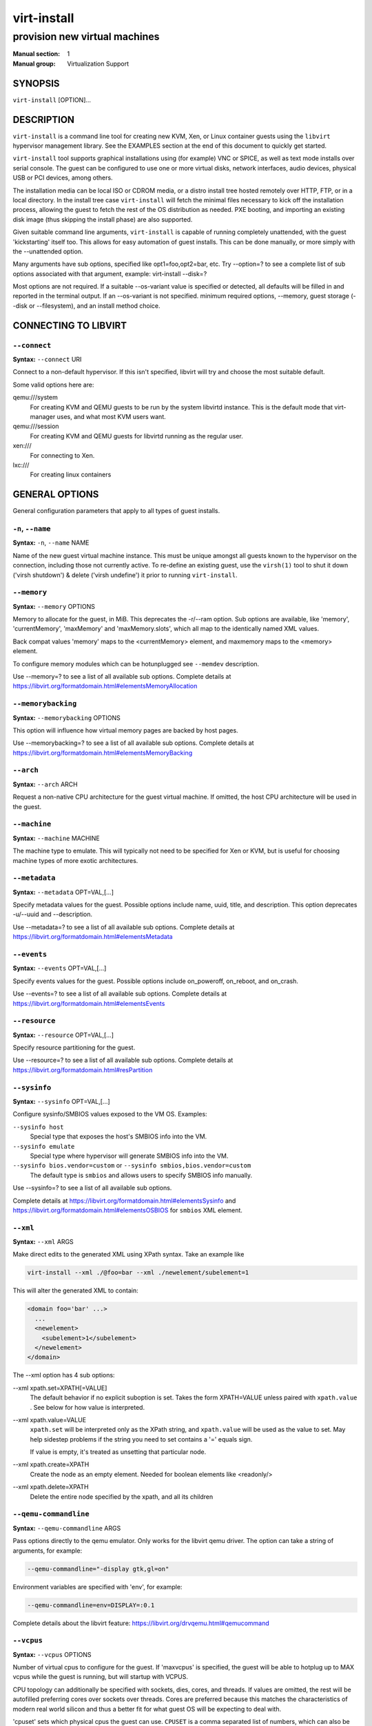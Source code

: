 ============
virt-install
============

------------------------------
provision new virtual machines
------------------------------

:Manual section: 1
:Manual group: Virtualization Support



SYNOPSIS
========

``virt-install`` [OPTION]...



DESCRIPTION
===========

``virt-install`` is a command line tool for creating new KVM, Xen, or Linux
container guests using the ``libvirt`` hypervisor management library.
See the EXAMPLES section at the end of this document to quickly get started.

``virt-install`` tool supports graphical installations using (for example)
VNC or SPICE, as well as text mode installs over serial console. The guest
can be configured to use one or more virtual disks, network interfaces,
audio devices, physical USB or PCI devices, among others.

The installation media can be local ISO or CDROM media, or a distro install
tree hosted remotely over HTTP, FTP, or in a local directory. In the install
tree case ``virt-install`` will fetch the minimal files
necessary to kick off the installation process, allowing the guest
to fetch the rest of the OS distribution as needed. PXE booting, and importing
an existing disk image (thus skipping the install phase) are also supported.

Given suitable command line arguments, ``virt-install`` is capable of running
completely unattended, with the guest 'kickstarting' itself too. This allows
for easy automation of guest installs. This can be done manually, or more
simply with the --unattended option.

Many arguments have sub options, specified like opt1=foo,opt2=bar, etc. Try
--option=? to see a complete list of sub options associated with that
argument, example: virt-install --disk=?

Most options are not required. If a suitable --os-variant value is specified
or detected, all defaults will be filled in and reported in the terminal
output. If an --os-variant is not specified. minimum required options, --memory,
guest storage (--disk or --filesystem), and an install method choice.



CONNECTING TO LIBVIRT
=====================


``--connect``
^^^^^^^^^^^^^

**Syntax:** ``--connect`` URI

Connect to a non-default hypervisor. If this isn't specified, libvirt
will try and choose the most suitable default.

Some valid options here are:

qemu:///system
    For creating KVM and QEMU guests to be run by the system libvirtd instance.
    This is the default mode that virt-manager uses, and what most KVM users
    want.

qemu:///session
    For creating KVM and QEMU guests for libvirtd running as the regular user.

xen:///
    For connecting to Xen.

lxc:///
    For creating linux containers


GENERAL OPTIONS
===============

General configuration parameters that apply to all types of guest installs.



``-n``, ``--name``
^^^^^^^^^^^^^^^^^^

**Syntax:** ``-n``, ``--name`` NAME

Name of the new guest virtual machine instance. This must be unique amongst
all guests known to the hypervisor on the connection, including those not
currently active. To re-define an existing guest, use the ``virsh(1)`` tool
to shut it down ('virsh shutdown') & delete ('virsh undefine') it prior to
running ``virt-install``.



``--memory``
^^^^^^^^^^^^

**Syntax:** ``--memory`` OPTIONS

Memory to allocate for the guest, in MiB. This deprecates the -r/--ram option.
Sub options are available, like 'memory', 'currentMemory', 'maxMemory'
and 'maxMemory.slots', which all map to the identically named XML values.

Back compat values 'memory' maps to the <currentMemory> element, and maxmemory
maps to the <memory> element.

To configure memory modules which can be hotunplugged see ``--memdev`` description.

Use --memory=? to see a list of all available sub options.
Complete details at https://libvirt.org/formatdomain.html#elementsMemoryAllocation



``--memorybacking``
^^^^^^^^^^^^^^^^^^^

**Syntax:** ``--memorybacking`` OPTIONS

This option will influence how virtual memory pages are backed by host pages.

Use --memorybacking=? to see a list of all available sub options.
Complete details at https://libvirt.org/formatdomain.html#elementsMemoryBacking



``--arch``
^^^^^^^^^^

**Syntax:** ``--arch`` ARCH

Request a non-native CPU architecture for the guest virtual machine.
If omitted, the host CPU architecture will be used in the guest.



``--machine``
^^^^^^^^^^^^^

**Syntax:** ``--machine`` MACHINE

The machine type to emulate. This will typically not need to be specified
for Xen or KVM, but is useful for choosing machine types of more exotic
architectures.



``--metadata``
^^^^^^^^^^^^^^

**Syntax:** ``--metadata`` OPT=VAL,[...]

Specify metadata values for the guest. Possible options include name, uuid,
title, and description. This option deprecates -u/--uuid and --description.

Use --metadata=? to see a list of all available sub options.
Complete details at https://libvirt.org/formatdomain.html#elementsMetadata



``--events``
^^^^^^^^^^^^

**Syntax:** ``--events`` OPT=VAL,[...]

Specify events values for the guest. Possible options include
on_poweroff, on_reboot, and on_crash.

Use --events=? to see a list of all available sub options.
Complete details at https://libvirt.org/formatdomain.html#elementsEvents



``--resource``
^^^^^^^^^^^^^^

**Syntax:** ``--resource`` OPT=VAL,[...]

Specify resource partitioning for the guest.

Use --resource=? to see a list of all available sub options.
Complete details at https://libvirt.org/formatdomain.html#resPartition



``--sysinfo``
^^^^^^^^^^^^^

**Syntax:** ``--sysinfo`` OPT=VAL,[...]

Configure sysinfo/SMBIOS values exposed to the VM OS. Examples:

``--sysinfo host``
    Special type that exposes the host's SMBIOS info into the VM.

``--sysinfo emulate``
    Special type where hypervisor will generate SMBIOS info into the VM.

``--sysinfo bios.vendor=custom`` or ``--sysinfo smbios,bios.vendor=custom``
    The default type is ``smbios`` and allows users to specify SMBIOS info manually.

Use --sysinfo=? to see a list of all available sub options.

Complete details at https://libvirt.org/formatdomain.html#elementsSysinfo
and https://libvirt.org/formatdomain.html#elementsOSBIOS for ``smbios`` XML element.



``--xml``
^^^^^^^^^

**Syntax:** ``--xml`` ARGS

Make direct edits to the generated XML using XPath syntax. Take an example like

.. code-block::

    virt-install --xml ./@foo=bar --xml ./newelement/subelement=1

This will alter the generated XML to contain:

.. code-block::

    <domain foo='bar' ...>
      ...
      <newelement>
        <subelement>1</subelement>
      </newelement>
    </domain>

The --xml option has 4 sub options:

--xml xpath.set=XPATH[=VALUE]
    The default behavior if no explicit suboption is set. Takes the form XPATH=VALUE
    unless paired with ``xpath.value`` . See below for how value is interpreted.

--xml xpath.value=VALUE
    ``xpath.set`` will be interpreted only as the XPath string, and ``xpath.value`` will
    be used as the value to set. May help sidestep problems if the string you need to
    set contains a '=' equals sign.

    If value is empty, it's treated as unsetting that particular node.

--xml xpath.create=XPATH
    Create the node as an empty element. Needed for boolean elements like <readonly/>

--xml xpath.delete=XPATH
    Delete the entire node specified by the xpath, and all its children



``--qemu-commandline``
^^^^^^^^^^^^^^^^^^^^^^

**Syntax:** ``--qemu-commandline`` ARGS

Pass options directly to the qemu emulator. Only works for the libvirt
qemu driver. The option can take a string of arguments, for example:

.. code-block::

    --qemu-commandline="-display gtk,gl=on"

Environment variables are specified with 'env', for example:

.. code-block::

    --qemu-commandline=env=DISPLAY=:0.1

Complete details about the libvirt feature: https://libvirt.org/drvqemu.html#qemucommand



``--vcpus``
^^^^^^^^^^^

**Syntax:** ``--vcpus`` OPTIONS

Number of virtual cpus to configure for the guest. If 'maxvcpus' is specified,
the guest will be able to hotplug up to MAX vcpus while the guest is running,
but will startup with VCPUS.

CPU topology can additionally be specified with sockets, dies, cores, and threads.
If values are omitted, the rest will be autofilled preferring cores over sockets
over threads. Cores are preferred because this matches the characteristics of
modern real world silicon and thus a better fit for what guest OS will be
expecting to deal with.

'cpuset' sets which physical cpus the guest can use. ``CPUSET`` is a comma
separated list of numbers, which can also be specified in ranges or cpus
to exclude. Example:

.. code-block::

      0,2,3,5     : Use processors 0,2,3 and 5
      1-5,^3,8    : Use processors 1,2,4,5 and 8

If the value 'auto' is passed, virt-install attempts to automatically determine
an optimal cpu pinning using NUMA data, if available.

Use --vcpus=? to see a list of all available sub options.
Complete details at https://libvirt.org/formatdomain.html#elementsCPUAllocation



``--numatune``
^^^^^^^^^^^^^^

**Syntax:** ``--numatune`` OPTIONS

Tune NUMA policy for the domain process. Example invocations

.. code-block::

    --numatune 1,2,3,4-7
    --numatune 1-3,5,memory.mode=preferred


Specifies the numa nodes to allocate memory from. This has the same syntax
as ``--vcpus cpuset=`` option. mode can be one of 'interleave', 'preferred', or
'strict' (the default). See 'man 8 numactl' for information about each
mode.

Use --numatune=? to see a list of all available sub options.
Complete details at https://libvirt.org/formatdomain.html#elementsNUMATuning



``--memtune``
^^^^^^^^^^^^^

**Syntax:** ``--memtune`` OPTIONS

Tune memory policy for the domain process. Example invocations

.. code-block::

    --memtune 1000
    --memtune hard_limit=100,soft_limit=60,swap_hard_limit=150,min_guarantee=80

Use --memtune=? to see a list of all available sub options.
Complete details at https://libvirt.org/formatdomain.html#elementsMemoryTuning



``--blkiotune``
^^^^^^^^^^^^^^^

**Syntax:** ``--blkiotune`` OPTIONS

Tune blkio policy for the domain process. Example invocations

.. code-block::

    --blkiotune 100
    --blkiotune weight=100,device.path=/dev/sdc,device.weight=200

Use --blkiotune=? to see a list of all available sub options.
Complete details at https://libvirt.org/formatdomain.html#elementsBlockTuning



``--cpu``
^^^^^^^^^

**Syntax:** ``--cpu`` MODEL[,+feature][,-feature][,match=MATCH][,vendor=VENDOR],...

Configure the CPU model and CPU features exposed to the guest. The only
required value is MODEL, which is a valid CPU model as known to libvirt.

Libvirt's feature policy values force, require, optional, disable, or forbid,
or with the shorthand '+feature' and '-feature', which equal 'force=feature'
and 'disable=feature' respectively.

If exact CPU model is specified virt-install will automatically copy CPU
features available on the host to mitigate recent CPU speculative execution
side channel and Microarchitectural Store Buffer Data security vulnerabilities.
This however will have some impact on performance and will break migration
to hosts without security patches. In order to control this behavior there
is a ``secure`` parameter. Possible values are ``on`` and ``off``, with ``on``
as the default. It is highly recommended to leave this enabled and ensure all
virtualization hosts have fully up to date microcode, kernel & virtualization
software installed.

Some examples:

``--cpu core2duo,+x2apic,disable=vmx``
    Expose the core2duo CPU model, force enable x2apic, but do not expose vmx

``--cpu host``
    Expose the host CPUs configuration to the guest. This enables the guest to
    take advantage of many of the host CPUs features (better performance), but
    may cause issues if migrating the guest to a host without an identical CPU.

``--cpu numa.cell0.memory=1234,numa.cell0.cpus=0-3,numa.cell1.memory=5678,numa.cell1.cpus=4-7``
    Example of specifying two NUMA cells. This will generate XML like:

    .. code-block::

        <cpu>
          <numa>
            <cell cpus="0-3" memory="1234"/>
            <cell cpus="4-7" memory="5678"/>
          </numa>
        </cpu>


``--cpu host-passthrough,cache.mode=passthrough``
    Example of passing through the host cpu's cache information.

Use --cpu=? to see a list of all available sub options.
Complete details at https://libvirt.org/formatdomain.html#elementsCPU



``--cputune``
^^^^^^^^^^^^^

**Syntax:** ``--cputune`` OPTIONS

Tune CPU parameters for the guest.

Configure which of the host's physical CPUs the domain VCPU will be pinned to.
Example invocation

.. code-block::

    --cputune vcpupin0.vcpu=0,vcpupin0.cpuset=0-3,vcpupin1.vcpu=1,vcpupin1.cpuset=4-7

Use --cputune=? to see a list of all available sub options.
Complete details at https://libvirt.org/formatdomain.html#elementsCPUTuning



``--security``, ``--seclabel``
^^^^^^^^^^^^^^^^^^^^^^^^^^^^^^

**Syntax:** ``--security``, ``--seclabel`` type=TYPE[,label=LABEL][,relabel=yes|no],...

Configure domain seclabel domain settings. Type can be either 'static' or
'dynamic'. 'static' configuration requires a security LABEL. Specifying
LABEL without TYPE implies static configuration.

Use --security=? to see a list of all available sub options.
Complete details at https://libvirt.org/formatdomain.html#seclabel



``--keywrap``
^^^^^^^^^^^^^

**Syntax:** ``--keywrap`` OPTIONS

Specify domain <keywrap> XML, used for S390 cryptographic key management operations.

Use --keywrap=? to see a list of all available sub options.
Complete details at https://libvirt.org/formatdomain.html#keywrap



``--iothreads``
^^^^^^^^^^^^^^^

**Syntax:** ``--iothreads`` OPTIONS

Specify domain <iothreads> and/or <iothreadids> XML.
For example, to configure ``<iothreads>4</iothreads>``, use ``--iothreads 4``

Use --iothreads=? to see a list of all available sub options.
Complete details at https://libvirt.org/formatdomain.html#elementsIOThreadsAllocation



``--features``
^^^^^^^^^^^^^^

**Syntax:** ``--features`` FEAT=on|off,...

Set elements in the guests <features> XML on or off. Examples include acpi,
apic, eoi, privnet, and hyperv features. Some examples:

``--features apic.eoi=on``
    Enable APIC PV EOI

``--features hyperv.vapic.state=on,hyperv.spinlocks.state=off``
    Enable hyperv VAPIC, but disable spinlocks

``--features kvm.hidden.state=on``
    Allow the KVM hypervisor signature to be hidden from the guest

``--features pvspinlock=on``
    Notify the guest that the host supports paravirtual spinlocks for
    example by exposing the pvticketlocks mechanism.

``--features gic.version=2``
    This is relevant only for ARM architectures. Possible values are "host" or
    version number.

``--features smm.state=on``
    This enables System Management Mode of hypervisor. Some UEFI firmwares may
    require this feature to be present. (QEMU supports SMM only with q35 machine
    type.)

Use --features=? to see a list of all available sub options.
Complete details at https://libvirt.org/formatdomain.html#elementsFeatures



``--clock``
^^^^^^^^^^^

**Syntax:** ``--clock`` offset=OFFSET,TIMER_OPT=VAL,...

Configure the guest's <clock> XML. Some supported options:

``--clock offset=OFFSET``
    Set the clock offset, ex. 'utc' or 'localtime'

``--clock TIMER_present=no``
    Disable a boolean timer. TIMER here might be hpet, kvmclock, etc.

``--clock TIMER_tickpolicy=VAL``
    Set a timer's tickpolicy value. TIMER here might be rtc, pit, etc. VAL
    might be catchup, delay, etc. Refer to the libvirt docs for all values.

Use --clock=? to see a list of all available sub options.
Complete details at https://libvirt.org/formatdomain.html#elementsTime



``--pm``
^^^^^^^^

**Syntax:** ``--pm`` OPTIONS

Configure guest power management features. Example:

.. code-block::

      --pm suspend_to_memi.enabled=on,suspend_to_disk.enabled=off

Use --pm=? to see a list of all available sub options.
Complete details at https://libvirt.org/formatdomain.html#elementsPowerManagement



``--launchSecurity``
^^^^^^^^^^^^^^^^^^^^

**Syntax:** ``--launchSecurity`` TYPE[,OPTS]

Enable launch security for the guest, e.g. AMD SEV. Example invocations:

.. code-block::

     # This will use a default policy 0x03
     # No dhCert provided, so no data can be exchanged with the SEV firmware
     --launchSecurity sev

     # Explicit policy 0x01 - disables debugging, allows guest key sharing
     --launchSecurity sev,policy=0x01

     # Provide the session blob obtained from the SEV firmware
     # Provide dhCert to open a secure communication channel with SEV firmware
     --launchSecurity sev,session=BASE64SESSIONSTRING,dhCert=BASE64DHCERTSTRING


SEV has further implications on usage of virtio devices, so refer to EXAMPLES
section to see a full invocation of virt-install with --launchSecurity.

Use --launchSecurity=? to see a list of all available sub options. Complete
details at https://libvirt.org/formatdomain.html#launchSecurity



INSTALLATION OPTIONS
====================

``-c``, ``--cdrom``
^^^^^^^^^^^^^^^^^^^

**Syntax:** ``--cdrom`` PATH

ISO file or CDROM device to use for VM install media. After install,
the virtual CDROM device will remain attached to the VM, but with
the ISO or host path media ejected.



``-l``, ``--location``
^^^^^^^^^^^^^^^^^^^^^^

**Syntax:** ``-l``, ``--location`` OPTIONS

Distribution tree installation source. virt-install can recognize
certain distribution trees and fetches a bootable kernel/initrd pair to
launch the install.

--location allows things like --extra-args for kernel arguments,
and using --initrd-inject. If you want to use those options with CDROM media,
you can pass the ISO to --location as well which works for some, but not
all, CDROM media.

The ``LOCATION`` can take one of the following forms:

https://host/path
    An HTTP server location containing an installable distribution image.

ftp://host/path
    An FTP server location containing an installable distribution image.

ISO
    Extract files directly from the ISO path

DIRECTORY
    Path to a local directory containing an installable distribution image.
    Note that the directory will not be accessible by the guest after initial
    boot, so the OS installer will need another way to access the rest of the
    install media.

Some distro specific url samples:

Fedora/Red Hat Based
    https://download.fedoraproject.org/pub/fedora/linux/releases/29/Server/x86_64/os

Debian
    https://ftp.us.debian.org/debian/dists/stable/main/installer-amd64/

Ubuntu
    https://us.archive.ubuntu.com/ubuntu/dists/wily/main/installer-amd64/

Suse
    https://download.opensuse.org/pub/opensuse/distribution/leap/42.3/repo/oss/

Additionally, --location can take 'kernel' and 'initrd' sub options. These paths
relative to the specified location URL/ISO that allow selecting specific files
for kernel/initrd within the install tree. This can be useful if virt-install/
libosinfo doesn't know where to find the kernel in the specified --location.

For example, if you have an ISO that libosinfo doesn't know about called
my-unknown.iso, with a kernel at 'kernel/fookernel' and initrd at
'kernel/fooinitrd', you can make this work with:

.. code-block::

    --location my-unknown.iso,kernel=kernel/fookernel,initrd=kernel/fooinitrd



``--pxe``
^^^^^^^^^

Install from PXE. This just tells the VM to boot off the network
for the first boot.



``--import``
^^^^^^^^^^^^

Skip the OS installation process, and build a guest around an existing
disk image. The device used for booting is the first device specified via
``--disk`` or ``--filesystem``.



``-x``, ``--extra-args``
^^^^^^^^^^^^^^^^^^^^^^^^

**Syntax:** ``-x``, ``--extra-args`` KERNELARGS

Additional kernel command line arguments to pass to the installer when
performing a guest install from ``--location``. One common usage is specifying
an anaconda kickstart file for automated installs, such as
--extra-args "ks=https://myserver/my.ks"



``--initrd-inject``
^^^^^^^^^^^^^^^^^^^

**Syntax:** ``--initrd-inject`` PATH

Add PATH to the root of the initrd fetched with ``--location``. This can be
used to run an automated install without requiring a network hosted kickstart
file: ``--initrd-inject=/path/to/my.ks --extra-args "ks=file:/my.ks"``



``--install``
^^^^^^^^^^^^^

This is a larger entry point for various types of install operations. The
command has multiple subarguments, similar to --disk and friends. This
option is strictly for VM install operations, essentially configuring the
first boot.

The simplest usage to ex: install fedora29 is:

.. code-block::

    --install fedora29

And virt-install will fetch a --location URL from libosinfo, and populate
defaults from there.

Available suboptions:

``os=``
    This is os install option described above. The explicit way to specify that
    would be ``--install os=fedora29`` . os= is the default option if none is
    specified

``kernel=``, ``initrd=``
    Specify a kernel and initrd pair to use as install media. They are copied
    into a temporary location before booting the VM, so they can be combined
    with --initrd-inject and your source media will not be altered. Media
    will be uploaded to a remote connection if required.

    Example case using local filesystem paths:
    ``--install kernel=/path/to/kernel,initrd=/path/to/initrd``

    Example using network paths. Kernel/initrd will be downloaded locally first,
    then passed to the VM as local filesystem paths:
    ``--install kernel=https://127.0.0.1/tree/kernel,initrd=https://127.0.0.1/tree/initrd``

    Note, these are just for install time booting. If you want to set the kernel
    used for permanent VM booting, use the ``--boot`` option.

``kernel_args=``, ``kernel_args_overwrite=yes|no``
    Specify install time kernel arguments (libvirt <cmdline> XML). These can
    be combine with ex: kernel/initrd options, or ``--location`` media. By
    default, kernel_args is just like --extra-args, and will _append_ to
    the arguments that virt-install will try to set by default for most
    --location installs. If you want to override the virt-install default,
    additionally specify kernel_args_overwrite=yes

``bootdev=``
    Specify the install bootdev (hd, cdrom, floppy, network) to boot off of
    for the install phase. This maps to libvirt <os><boot dev=X> XML.

    If you want to install off a cdrom or network, it's probably simpler
    and more backwards compatible to just use ``--cdrom`` or ``--pxe`` , but
    this options gives fine grained control over the install process if
    needed.

``no_install=yes|no``
    Tell virt-install that there isn't actually any install happening,
    and you just want to create the VM. ``--import`` is just an alias
    for this, as is specifying ``--boot`` without any other install
    options. The deprecated ``--live`` option is the same as
    '--cdrom $ISO --install no_install=yes'



``--reinstall DOMAIN``
^^^^^^^^^^^^^^^^^^^^^^

Reinstall an existing VM. DOMAIN can be a VM name, UUID, or ID number.
virt-install will fetch the domain XML from libvirt, apply the specified
install config changes, boot the VM for the install process, and then
revert to roughly the same starting XML.

Only install related options are processed, all other VM configuration
options like --name, --disk, etc. are completely ignored.

If --reinstall is used with --cdrom, an existing CDROM attached to
the VM will be used if one is available, otherwise a permanent CDROM
device will be added.



``--unattended``
^^^^^^^^^^^^^^^^

**Syntax:** ``--unattended`` [OPTIONS]

Perform an unattended install using libosinfo's install script support.
This is essentially a database of auto install scripts for various
distros: Red Hat kickstarts, Debian installer scripting, Windows
unattended installs, and potentially others. The simplest invocation
is to combine it with --install like:

.. code-block::

    --install fedora29 --unattended

A Windows install will look like

.. code-block::

    --cdrom /path/to/my/windows.iso --unattended

Sub options are:

``profile=``
    Choose which libosinfo unattended profile to use. Most distros have
    a 'desktop' and a 'jeos' profile. virt-install will default to 'desktop'
    if this is unspecified.

``admin-password-file=``
    A file used to set the VM OS admin/root password from. This option can
    be used either as "admin-password-file=/path/to/password-file" or as
    "admin-password-file=/dev/fd/n", being n the file descriptor of the
    password-file.
    Note that only the first line of the file will be considered, including
    any whitespace characters and excluding new-line.

``user-login=``
    The user login name to be used in th VM. virt-install will default to your
    current host username if this is unspecified.
    Note that when running virt-install as "root", this option must be specified.

``user-password-file=``
    A file used to set the VM user password. This option can be used either as
    "user-password-file=/path/to/password-file" or as
    "user-password-file=/dev/fd/n", being n the file descriptor of the
    password-file. The username is either the user-login specified or your current
    host username.
    Note that only the first line of the file will be considered, including
    any whitespace characters and excluding new-line.

``product-key=``
    Set a Windows product key



``--cloud-init``
^^^^^^^^^^^^^^^^

Pass cloud-init metadata to the VM. A cloud-init NoCloud ISO file is generated,
and attached to the VM as a CDROM device. The device is only attached for the
first boot. This option is particularly useful for distro cloud images, which
have locked login accounts by default; --cloud-init provides the means to
initialize those login accounts, like setting a root password.

The simplest invocation is just plain ``--cloud-init`` with no suboptions;
this maps to ``--cloud-init root-password-generate=on,disable=on``. See those
suboptions for explanation of how they work.

Use --cloud-init=? to see a list of all available sub options.

Sub options are:

``root-password-generate=on``
    Generate a new root password for the VM. When used, virt-install will
    print the generated password to the console, and pause for 10 seconds
    to give the user a chance to notice it and copy it.

``disable=on``
    Disable cloud-init in the VM for subsequent boots. Without this,
    cloud-init may reset auth on each boot.

``root-password-file=``
    A file used to set the VM root password from. This option can
    be used either as "root-password-file=/path/to/password-file" or as
    "root-password-file=/dev/fd/n", being n the file descriptor of the
    password-file.
    Note that only the first line of the file will be considered, including
    any whitespace characters and excluding new-line.

``meta-data=``
    Specify a cloud-init meta-data file to add directly to the iso. All other
    meta-data configuration options on the --cloud-init command line are ignored.

``user-data=``
    Specify a cloud-init user-data file to add directly to the iso. All other
    user-data configuration options on the --cloud-init command line are ignored.

``ssh-key=``
    Specify a public key to inject into the guest, providing ssh access to the
    unprivileged account. Example: ssh-key=/home/user/.ssh/id_rsa.pub

``network-config=``
    Specify a cloud-init network-config file to add directly to the iso.



``--boot``
^^^^^^^^^^

**Syntax:** ``--boot`` BOOTOPTS

Optionally specify the post-install VM boot configuration. This option allows
specifying a boot device order, permanently booting off kernel/initrd with
option kernel arguments, and enabling a BIOS boot menu (requires libvirt
0.8.3 or later)

--boot can be specified in addition to other install options
(such as --location, --cdrom, etc.) or can be specified on its own. In
the latter case, behavior is similar to the --import install option: there
is no 'install' phase, the guest is just created and launched as specified.

Some examples:

``--boot cdrom,fd,hd,network``
    Set the boot device priority as first cdrom, first floppy, first harddisk,
    network PXE boot.

``--boot kernel=KERNEL,initrd=INITRD,kernel_args="console=/dev/ttyS0"``
    Have guest permanently boot off a local kernel/initrd pair, with the
    specified kernel options.

``--boot kernel=KERNEL,initrd=INITRD,dtb=DTB``
    Have guest permanently boot off a local kernel/initrd pair with an
    external device tree binary. DTB can be required for some non-x86
    configurations like ARM or PPC

``--boot loader=BIOSPATH``
    Use BIOSPATH as the virtual machine BIOS.

``--boot bootmenu.enable=on,bios.useserial=on``
    Enable the bios boot menu, and enable sending bios text output over
    serial console.

``--boot init=INITPATH``
    Path to a binary that the container guest will init. If a root ``--filesystem``
    has been specified, virt-install will default to /sbin/init, otherwise
    will default to /bin/sh.

``--boot uefi``
    Configure the VM to boot from UEFI. In order for virt-install to know the
    correct UEFI parameters, libvirt needs to be advertising known UEFI binaries
    via domcapabilities XML, so this will likely only work if using properly
    configured distro packages.

``--boot loader=/.../OVMF_CODE.fd,loader.readonly=yes,loader.type=pflash,nvram.template=/.../OVMF_VARS.fd,loader_secure=no``
    Specify that the virtual machine use the custom OVMF binary as boot firmware,
    mapped as a virtual flash chip. In addition, request that libvirt instantiate
    the VM-specific UEFI varstore from the custom "/.../OVMF_VARS.fd" varstore
    template. This is the recommended UEFI setup, and should be used if
    --boot uefi doesn't know about your UEFI binaries. If your UEFI firmware
    supports Secure boot feature you can enable it via loader_secure.

Use --boot=? to see a list of all available sub options.
Complete details at https://libvirt.org/formatdomain.html#elementsOS



``--idmap``
^^^^^^^^^^^

**Syntax:** ``--idmap`` OPTIONS

If the guest configuration declares a UID or GID mapping,
the 'user' namespace will be enabled to apply these.
A suitably configured UID/GID mapping is a pre-requisite to
make containers secure, in the absence of sVirt confinement.

--idmap can be specified to enable user namespace for LXC containers. Example:

.. code-block::

      --idmap uid.start=0,uid.target=1000,uid.count=10,gid.start=0,gid.target=1000,gid.count=10

Use --idmap=? to see a list of all available sub options.
Complete details at https://libvirt.org/formatdomain.html#elementsOSContainer



GUEST OS OPTIONS
================


``--os-variant``, ``--osinfo``
^^^^^^^^^^^^^^^^^^^^^^^^^^^^^^

**Syntax:** ``--os-variant`` [OS_VARIANT|OPT1=VAL1,...]

Optimize the guest configuration for a specific operating system (ex.
'fedora29', 'rhel7', 'win10'). While not required, specifying this
options is HIGHLY RECOMMENDED, as it can greatly increase performance
by specifying virtio among other guest tweaks.

The simplest usage is ``--os-variant OS-NAME``, for example
``--os-variant fedora32``. ``--os-variant`` supports explicit suboption
syntax as well:

``name=``, ``short-id=``
    The OS name/short-id from libosinfo. Examples: ``fedora32``, ``win10``

``id=``
    The full URL style libosinfo ID. For example, ``name=win10`` is
    the same as ``id=http://microsoft.com/win/10``

``detect=on|off``
    Whether virt-install should attempt OS detection from the specified
    install media. Detection is presently only attempted for URL and
    CDROM installs, and is not 100% reliable.

``require=on|off``
    If ``on``, virt-install errors if no OS value is set or detected.


Some interesting examples:

``--os-variant detect=on,require=on``
    This tells virt-install to attempt detection from install media,
    but explicitly fail if that does not succeed. This will ensure
    your virt-install invocations don't fallback to a poorly performing
    config

``--os-variant detect=on,name=OSNAME``
    Attempt OS detection from install media, but if that fails, use
    OSNAME as a fallback.


By default, virt-install will do ``--os-variant detect=on,name=generic``,
using the detected OS if found, and falling back to the stub ``generic``
value otherwise, and printing a warning.

If any manual ``--os-variant`` value is specified, the default is
all settings off or unset.

Use the command "osinfo-query os" to get the list of the accepted OS
variant names.



STORAGE OPTIONS
===============


``--disk``
^^^^^^^^^^

**Syntax:** ``--disk`` OPTIONS

Specifies media to use as storage for the guest, with various options. The
general format of a disk string is

.. code-block::

      --disk opt1=val1,opt2=val2,...

The simplest invocation to create a new 10G disk image and associated disk device:

.. code-block::

      --disk size=10

virt-install will generate a path name, and place it in the default image location for the hypervisor. To specify media, the command can either be:

.. code-block::

      --disk /some/storage/path[,opt1=val1]...

or explicitly specify one of the following arguments:

``path``
    A path to some storage media to use, existing or not. Existing media can be
    a file or block device.

    Specifying a non-existent path implies attempting to create the new storage,
    and will require specifying a 'size' value. Even for remote hosts, virt-install
    will try to use libvirt storage APIs to automatically create the given path.

    If the hypervisor supports it, ``path`` can also be a network URL, like
    https://example.com/some-disk.img . For network paths, they hypervisor will
    directly access the storage, nothing is downloaded locally.

``pool``
    An existing libvirt storage pool name to create new storage on. Requires
    specifying a 'size' value.

``vol``
    An existing libvirt storage volume to use. This is specified as
    'poolname/volname'.


Options that apply to storage creation:

``size``
    size (in GiB) to use if creating new storage

``sparse``
    whether to skip fully allocating newly created storage. Value is 'yes' or
    'no'. Default is 'yes' (do not fully allocate) unless it isn't
    supported by the underlying storage type.

    The initial time taken to fully-allocate the guest virtual disk (sparse=no)
    will be usually balanced by faster install times inside the guest. Thus
    use of this option is recommended to ensure consistently high performance
    and to avoid I/O errors in the guest should the host filesystem fill up.

``format``
    Disk image format. For file volumes, this can be 'raw', 'qcow2', 'vmdk', etc.
    See format types in https://libvirt.org/storage.html for possible values.
    This is often mapped to the ``driver_type`` value as well.

    If not specified when creating file images, this will default to 'qcow2'.

    If creating storage, this will be the format of the new image.
    If using an existing image, this overrides libvirt's format auto-detection.

``backing_store``
    Path to a disk to use as the backing store for the newly created image.

``backing_format``
    Disk image format of ``backing_store``

Some example device configuration suboptions:

``device``
    Disk device type. Example values are be 'cdrom', 'disk', 'lun' or 'floppy'.
    The default is 'disk'.

``boot.order``
    Guest installation with multiple disks will need this parameter to boot
    correctly after being installed. A boot.order parameter will take values 1,2,3,...
    Devices with lower value has higher priority.
    This option applies to other bootable device types as well.

``target.bus** or *bus``
    Disk bus type. Example values are be 'ide', 'sata', 'scsi', 'usb', 'virtio' or 'xen'.
    The default is hypervisor dependent since not all hypervisors support all
    bus types.

``readonly``
    Set drive as readonly (takes 'on' or 'off')

``shareable``
    Set drive as shareable (takes 'on' or 'off')

``cache``
    The cache mode to be used. The host pagecache provides cache memory.
    The cache value can be 'none', 'writethrough', 'directsync', 'unsafe'
    or 'writeback'.
    'writethrough' provides read caching. 'writeback' provides
    read and write caching. 'directsync' bypasses the host page
    cache. 'unsafe' may cache all content and ignore flush requests from
    the guest.

``driver.discard``
    Whether discard (also known as "trim" or "unmap") requests are ignored
    or passed to the filesystem. The value can be either "unmap" (allow
    the discard request to be passed) or "ignore" (ignore the discard
    request). Since 1.0.6 (QEMU and KVM only)

``driver.name``
    Driver name the hypervisor should use when accessing the specified
    storage. Typically does not need to be set by the user.

``driver.type``
    Driver format/type the hypervisor should use when accessing the specified
    storage. Typically does not need to be set by the user.

``driver.io``
    Disk IO backend. Can be either "threads", "native" or "io_uring".

``driver.error_policy``
    How guest should react if a write error is encountered. Can be one of
    "stop", "ignore", or "enospace"

``serial``
    Serial number of the emulated disk device. This is used in linux guests
    to set /dev/disk/by-id symlinks. An example serial number might be:
    WD-WMAP9A966149

``source.startupPolicy``
    It defines what to do with the disk if the source file is not accessible.

``snapshot``
    Defines default behavior of the disk during disk snapshots.

See the examples section for some uses. This option deprecates -f/--file,
-s/--file-size, --nonsparse, and --nodisks.

Use --disk=? to see a list of all available sub options.
Complete details at https://libvirt.org/formatdomain.html#elementsDisks



``--filesystem``
^^^^^^^^^^^^^^^^

Specifies a directory on the host to export to the guest. The most simple
invocation is:

.. code-block::

      --filesystem /source/on/host,/target/point/in/guest

Which will work for recent QEMU and linux guest OS or LXC containers. For
QEMU, the target point is just a mounting hint in sysfs, so will not be
automatically mounted.

Some example suboptions:

``type``
    The type or the source directory. Valid values are 'mount' (the default) or
    'template' for OpenVZ templates.

``accessmode`` or ``mode``
    The access mode for the source directory from the guest OS. Only used with
    QEMU and type=mount. Valid modes are 'mapped' (the default), 'passthrough',
    or 'squash'. See libvirt domain XML documentation for more info.

``source``
    The directory on the host to share.

``target``
    The mount location to use in the guest.

Use --filesystem=? to see a list of all available sub options.
Complete details at https://libvirt.org/formatdomain.html#elementsFilesystems



NETWORKING OPTIONS
==================


``-w``, ``--network``
^^^^^^^^^^^^^^^^^^^^^

**Syntax:** ``-w``, ``--network`` OPTIONS

Connect the guest to the host network. Examples for specifying the network type:

``bridge=BRIDGE``
    Connect to a bridge device in the host called ``BRIDGE``. Use this option if
    the host has static networking config & the guest requires full outbound
    and inbound connectivity to/from the LAN. Also use this if live migration
    will be used with this guest.

``network=NAME``
    Connect to a virtual network in the host called ``NAME``. Virtual networks
    can be listed, created, deleted using the ``virsh`` command line tool. In
    an unmodified install of ``libvirt`` there is usually a virtual network
    with a name of ``default``. Use a virtual network if the host has dynamic
    networking (e.g. NetworkManager), or using wireless. The guest will be
    NATed to the LAN by whichever connection is active.

``type=direct,source=IFACE[,source.mode=MODE]``
    Direct connect to host interface IFACE using macvtap.

``user``
    Connect to the LAN using SLIRP. Only use this if running a QEMU guest as
    an unprivileged user. This provides a very limited form of NAT.

``none``
    Tell virt-install not to add any default network interface.

If ``--network`` is omitted a single NIC will be created in the guest. If
there is a bridge device in the host with a physical interface attached,
that will be used for connectivity. Failing that, the virtual network
called ``default`` will be used. This option can be specified multiple
times to setup more than one NIC.

Some example suboptions:

``model.type`` or ``model``
    Network device model as seen by the guest. Value can be any nic model supported
    by the hypervisor, e.g.: 'e1000', 'rtl8139', 'virtio', ...

``mac.address`` or ``mac``
    Fixed MAC address for the guest; If this parameter is omitted, or the value
    ``RANDOM`` is specified a suitable address will be randomly generated. For
    Xen virtual machines it is required that the first 3 pairs in the MAC address
    be the sequence '00:16:3e', while for QEMU or KVM virtual machines it must
    be '52:54:00'.

``filterref.filter``
    Controlling firewall and network filtering in libvirt. Value can be any nwfilter
    defined by the ``virsh`` 'nwfilter' subcommands. Available filters can be listed
    by running 'virsh nwfilter-list', e.g.: 'clean-traffic', 'no-mac-spoofing', ...

``virtualport.*`` options
    Configure the device virtual port profile. This is used for 802.Qbg, 802.Qbh,
    midonet, and openvswitch config.

    Use --network=? to see a list of all available sub options.
    Complete details at https://libvirt.org/formatdomain.html#elementsNICS

    This option deprecates -m/--mac, -b/--bridge, and --nonetworks



GRAPHICS OPTIONS
================

If no graphics option is specified, ``virt-install`` will try to select
the appropriate graphics if the DISPLAY environment variable is set,
otherwise '--graphics none' is used.



``--graphics``
^^^^^^^^^^^^^^

**Syntax:** ``--graphics`` TYPE,opt1=arg1,opt2=arg2,...

Specifies the graphical display configuration. This does not configure any
virtual hardware, just how the guest's graphical display can be accessed.
Typically the user does not need to specify this option, virt-install will
try and choose a useful default, and launch a suitable connection.

General format of a graphical string is

.. code-block::

      --graphics TYPE,opt1=arg1,opt2=arg2,...

For example:

.. code-block::

      --graphics vnc,password=foobar

Some supported TYPE values:

``vnc``
    Setup a virtual console in the guest and export it as a VNC server in
    the host. Unless the ``port`` parameter is also provided, the VNC
    server will run on the first free port number at 5900 or above. The
    actual VNC display allocated can be obtained using the ``vncdisplay``
    command to ``virsh`` (or virt-viewer(1) can be used which handles this
    detail for the use).

``spice``
    Export the guest's console using the Spice protocol. Spice allows advanced
    features like audio and USB device streaming, as well as improved graphical
    performance.

    Using spice graphic type will work as if those arguments were given:

    .. code-block::

           --video qxl --channel spicevmc

``none``
    No graphical console will be allocated for the guest. Guests will likely
    need to have a text console configured on the first
    serial port in the guest (this can be done via the --extra-args option). The
    command 'virsh console NAME' can be used to connect to the serial device.


Some supported suboptions:

``port``
    Request a permanent, statically assigned port number for the guest
    console. This is used by 'vnc' and 'spice'

``tlsPort``
    Specify the spice tlsport.

``websocket``
    Request a VNC WebSocket port for the guest console.

    If -1 is specified, the WebSocket port is auto-allocated.

    This is used by 'vnc' and 'spice'

``listen``
    Address to listen on for VNC/Spice connections. Default is typically 127.0.0.1
    (localhost only), but some hypervisors allow changing this globally (for
    example, the qemu driver default can be changed in /etc/libvirt/qemu.conf).
    Use 0.0.0.0 to allow access from other machines.

    Use 'none' to specify that the display server should not listen on any
    port. The display server can be accessed only locally through
    libvirt unix socket (virt-viewer with --attach for instance).

    Use 'socket' to have the VM listen on a libvirt generated unix socket
    path on the host filesystem.

    This is used by 'vnc' and 'spice'

``password``
    Request a console password, required at connection time. Beware, this info may
    end up in virt-install log files, so don't use an important password. This
    is used by 'vnc' and 'spice'

``gl.enable``
    Whether to use OpenGL accelerated rendering. Value is 'yes' or 'no'. This is
    used by 'spice'.

``gl.rendernode``
    DRM render node path to use. This is used when 'gl' is enabled.

Use --graphics=? to see a list of all available sub options.
Complete details at https://libvirt.org/formatdomain.html#elementsGraphics

This deprecates the following options:
--vnc, --vncport, --vnclisten, -k/--keymap, --sdl, --nographics



``--autoconsole``
^^^^^^^^^^^^^^^^^

**Syntax:** ``--autoconsole`` OPTIONS

Configure what interactive console virt-install will launch for the VM. This
option is not required; the default behavior is adaptive and dependent on
how the VM is configured. But you can use this option to override the default
choice.

``--autoconsole graphical``
    Use the graphical virt-viewer(1) as the interactive console

``--autoconsole text``
    Use the text mode ``virsh console`` as the interactive console.

``--autoconsole none``
    This is the same as ``--noautoconsole``

``--noautoconsole``
    Don't automatically try to connect to the guest console. Same as
    ``--autoconsole none``

Note, virt-install exits quickly when this option is specified. If your
command requested a multistep install, like --cdrom or --location, after
the install phase is complete the VM will be shutoff, regardless of
whether a reboot was requested in the VM. If you want the VM to be
rebooted, virt-install must remain running. You can use '--wait' to keep
virt-install alive even if --noautoconsole is specified.



VIRTUALIZATION OPTIONS
======================

Options to override the default virtualization type choices.


``-v``, ``--hvm``
^^^^^^^^^^^^^^^^^

Request the use of full virtualization, if both para & full virtualization are
available on the host. This parameter may not be available if connecting to a
Xen hypervisor on a machine without hardware virtualization support. This
parameter is implied if connecting to a QEMU based hypervisor.


``-p``, ``--paravirt``
^^^^^^^^^^^^^^^^^^^^^^

This guest should be a paravirtualized guest. If the host supports both
para & full virtualization, and neither this parameter nor the ``--hvm``
are specified, this will be assumed.


``--container``
^^^^^^^^^^^^^^^

This guest should be a container type guest. This option is only required
if the hypervisor supports other guest types as well (so for example this
option is the default behavior for LXC and OpenVZ, but is provided for
completeness).


``--virt-type``
^^^^^^^^^^^^^^^

The hypervisor to install on. Example choices are kvm, qemu, or xen.
Available options are listed via 'virsh capabilities' in the <domain> tags.

This deprecates the --accelerate option, which is now the default behavior.
To install a plain QEMU guest, use '--virt-type qemu'



DEVICE OPTIONS
==============

All devices have a set of ``address.*`` options for configuring the
particulars of the device's address on its parent controller or bus.
See ``https://libvirt.org/formatdomain.html#elementsAddress`` for details.



``--controller``
^^^^^^^^^^^^^^^^

**Syntax:** ``--controller`` OPTIONS

Attach a controller device to the guest. TYPE is one of:
``ide``, ``fdc``, ``scsi``, ``sata``, ``virtio-serial``, or ``usb`` .

Controller also supports the special values ``usb2`` and ``usb3`` to
specify which version of the USB controller should be used (version 2
or 3).

Some example suboptions:

``model``
    Controller model.  These may vary according to the hypervisor and its
    version.  Most commonly used models are e.g. ``auto`` , ``virtio-scsi``
    for the ``scsi`` controller, ``ehci`` or ``none``for the ``usb``
    controller.

Use --controller=? to see a list of all available sub options.
Complete details at https://libvirt.org/formatdomain.html#elementsControllers



``--input``
^^^^^^^^^^^

**Syntax:** ``--input`` OPTIONS

Attach an input device to the guest. Example input device types are mouse, tablet, or keyboard.

Use --input=? to see a list of all available sub options.
Complete details at https://libvirt.org/formatdomain.html#elementsInput



``--hostdev``, ``--host-device``
^^^^^^^^^^^^^^^^^^^^^^^^^^^^^^^^

**Syntax:** ``--hostdev``, ``--host-device`` OPTIONS

Attach a physical host device to the guest. Some example values for HOSTDEV:

``--hostdev pci_0000_00_1b_0``
    A node device name via libvirt, as shown by 'virsh nodedev-list'

``--hostdev 001.003``
    USB by bus, device (via lsusb).

``--hostdev 0x1234:0x5678``
    USB by vendor, product (via lsusb).

``--hostdev 1f.01.02``
    PCI device (via lspci).

``--hostdev wlan0,type=net``
    Network device (in LXC container).

``--hostdev /dev/net/tun,type=misc``
    Character device (in LXC container).

``--hostdev /dev/sdf,type=storage``
    Block device (in LXC container).

Use --hostdev=? to see a list of all available sub options.
Complete details at https://libvirt.org/formatdomain.html#elementsHostDev



``--sound``
^^^^^^^^^^^

**Syntax:** ``--sound`` MODEL

Attach a virtual audio device to the guest. MODEL specifies the emulated
sound card model. Possible values are ich6, ich9, ac97, es1370, sb16, pcspk,
or default. 'default' will try to pick the best model that the specified
OS supports.

This deprecates the old --soundhw option.
Use --sound=? to see a list of all available sub options.
Complete details at https://libvirt.org/formatdomain.html#elementsSound



``--watchdog``
^^^^^^^^^^^^^^

**Syntax:** ``--watchdog`` MODEL[,action=ACTION]

Attach a virtual hardware watchdog device to the guest. This requires a
daemon and device driver in the guest. The watchdog fires a signal when
the virtual machine appears to hung. ACTION specifies what libvirt will do
when the watchdog fires. Values are

``reset``
    Forcefully reset the guest (the default)

``poweroff``
    Forcefully power off the guest

``pause``
    Pause the guest

``none``
    Do nothing

``shutdown``
    Gracefully shutdown the guest (not recommended, since a hung guest probably
    won't respond to a graceful shutdown)

MODEL is the emulated device model: either i6300esb (the default) or ib700.
Some examples:

``--watchdog default``
    Use the recommended settings

``--watchdog i6300esb,action=poweroff``
    Use the i6300esb with the 'poweroff' action

Use --watchdog=? to see a list of all available sub options.
Complete details at https://libvirt.org/formatdomain.html#elementsWatchdog



``--serial``
^^^^^^^^^^^^

**Syntax:** ``--serial`` OPTIONS

Specifies a serial device to attach to the guest, with various options. The
general format of a serial string is

.. code-block::

      --serial type,opt1=val1,opt2=val2,...

--serial and --parallel devices share all the same options, unless otherwise
noted. Some of the types of character device redirection are:

``--serial pty``
    Pseudo TTY. The allocated pty will be listed in the running guests XML
    description.

``--serial dev,path=HOSTPATH``
    Host device. For serial devices, this could be /dev/ttyS0. For parallel
    devices, this could be /dev/parport0.

``--serial file,path=FILENAME``
    Write output to FILENAME.

``--serial tcp,host=HOST:PORT,source.mode=MODE,protocol.type=PROTOCOL``
    TCP net console. MODE is either 'bind' (wait for connections on HOST:PORT)
    or 'connect' (send output to HOST:PORT), default is 'bind'. HOST defaults
    to '127.0.0.1', but PORT is required. PROTOCOL can be either 'raw' or 'telnet'
    (default 'raw'). If 'telnet', the port acts like a telnet server or client.
    Some examples:

    Wait for connections on any address, port 4567:

    --serial tcp,host=0.0.0.0:4567

    Connect to localhost, port 1234:

    --serial tcp,host=:1234,source.mode=connect

    Wait for telnet connection on localhost, port 2222. The user could then
    connect interactively to this console via 'telnet localhost 2222':

    --serial tcp,host=:2222,source.mode=bind,source.protocol=telnet

``--serial udp,host=CONNECT_HOST:PORT,bind_host=BIND_HOST:BIND_PORT``
    UDP net console. HOST:PORT is the destination to send output to (default
    HOST is '127.0.0.1', PORT is required). BIND_HOST:BIND_PORT is the optional
    local address to bind to (default BIND_HOST is 127.0.0.1, but is only set if
    BIND_PORT is specified). Some examples:

    Send output to default syslog port (may need to edit /etc/rsyslog.conf
    accordingly):

    --serial udp,host=:514

    Send output to remote host 192.168.10.20, port 4444 (this output can be
    read on the remote host using 'nc -u -l 4444'):

    --serial udp,host=192.168.10.20:4444

``--serial unix,path=UNIXPATH,mode=MODE``
    Unix socket, see unix(7). MODE has similar behavior and defaults as
    --serial tcp,mode=MODE

Use --serial=? to see a list of all available sub options.
Complete details at https://libvirt.org/formatdomain.html#elementsCharSerial



``--parallel``
^^^^^^^^^^^^^^

**Syntax:** ``--parallel`` OPTIONS

Specify a parallel device. The format and options are largely identical
to ``serial``

Use --parallel=? to see a list of all available sub options.
Complete details at https://libvirt.org/formatdomain.html#elementsCharParallel



``--channel``
^^^^^^^^^^^^^

Specifies a communication channel device to connect the guest and host
machine. This option uses the same options as --serial and --parallel
for specifying the host/source end of the channel. Extra 'target' options
are used to specify how the guest machine sees the channel.

Some of the types of character device redirection are:

``--channel SOURCE,target.type=guestfwd,target.address=HOST:PORT``
    Communication channel using QEMU usermode networking stack. The guest can
    connect to the channel using the specified HOST:PORT combination.

``--channel SOURCE,target.type=virtio[,target.name=NAME]``
    Communication channel using virtio serial (requires 2.6.34 or later host and
    guest). Each instance of a virtio --channel line is exposed in the
    guest as /dev/vport0p1, /dev/vport0p2, etc. NAME is optional metadata, and
    can be any string, such as org.linux-kvm.virtioport1.
    If specified, this will be exposed in the guest at
    /sys/class/virtio-ports/vport0p1/NAME

``--channel spicevmc,target.type=virtio[,target.name=NAME]``
    Communication channel for QEMU spice agent, using virtio serial
    (requires 2.6.34 or later host and guest). NAME is optional metadata,
    and can be any string, such as the default com.redhat.spice.0 that
    specifies how the guest will see the channel.


Use --channel=? to see a list of all available sub options.
Complete details at https://libvirt.org/formatdomain.html#elementsCharChannel



``--console``
^^^^^^^^^^^^^

Connect a text console between the guest and host. Certain guest and
hypervisor combinations can automatically set up a getty in the guest, so
an out of the box text login can be provided (target_type=xen for xen
paravirt guests, and possibly target_type=virtio in the future).

Example:

``--console pty,target.type=virtio``
    Connect a virtio console to the guest, redirected to a PTY on the host.
    For supported guests, this exposes /dev/hvc0 in the guest. See
    https://fedoraproject.org/wiki/Features/VirtioSerial for more info. virtio
    console requires libvirt 0.8.3 or later.


Use --console=? to see a list of all available sub options.
Complete details at https://libvirt.org/formatdomain.html#elementsCharConsole



``--video``
^^^^^^^^^^^

**Syntax:** ``--video`` OPTIONS

Specify what video device model will be attached to the guest. Valid values
for VIDEO are hypervisor specific, but some options for recent kvm are
cirrus, vga, qxl, virtio, or vmvga (vmware).
Use --video=? to see a list of all available sub options.
Complete details at https://libvirt.org/formatdomain.html#elementsVideo



``--smartcard``
^^^^^^^^^^^^^^^

**Syntax:** ``--smartcard`` MODE[,OPTIONS]

Configure a virtual smartcard device.

Example MODE values are ``host``, ``host-certificates``, or ``passthrough``.
Example suboptions include:

``type``
    Character device type to connect to on the host. This is only applicable
    for ``passthrough`` mode.

An example invocation:

``--smartcard passthrough,type=spicevmc``
    Use the smartcard channel of a SPICE graphics device to pass smartcard info
    to the guest

Use --smartcard=? to see a list of all available sub options.
Complete details at https://libvirt.org/formatdomain.html#elementsSmartcard



``--redirdev``
^^^^^^^^^^^^^^

**Syntax:** ``--redirdev`` BUS[,OPTIONS]

Add a redirected device. Example suboptions:

``type``
    The redirection type, currently supported is ``tcp`` or ``spicevmc`` .

``server``
    The TCP server connection details, of the form 'server:port'.

Examples invocations:

``--redirdev usb,type=tcp,server=localhost:4000``
    Add a USB redirected device provided by the TCP server on 'localhost'
    port 4000.

``--redirdev usb,type=spicevmc``
    Add a USB device redirected via a dedicated Spice channel.


Use --redirdev=? to see a list of all available sub options.
Complete details at https://libvirt.org/formatdomain.html#elementsRedir



``--memballoon``
^^^^^^^^^^^^^^^^

**Syntax:** ``--memballoon`` MODEL[,OPTIONS]

Attach a virtual memory balloon device to the guest. If the memballoon device
needs to be explicitly disabled, MODEL='none' is used.

MODEL is the type of memballoon device provided. The value can be 'virtio',
'xen' or 'none'. Some examples:

``--memballoon virtio``
    Explicitly create a 'virtio' memballoon device

``--memballoon none``
    Disable the memballoon device

Use --memballoon=? to see a list of all available sub options.
Complete details at https://libvirt.org/formatdomain.html#elementsMemBalloon



``--tpm``
^^^^^^^^^

**Syntax:** ``--tpm`` TYPE[,OPTIONS]

Configure a virtual TPM device. Examples:

``--tpm /dev/tpm``
    Convenience option for passing through the hosts TPM.

``--tpm emulator``
    Request an emulated TPM device.

Use --tpm=? to see a list of all available sub options.
Complete details at https://libvirt.org/formatdomain.html#elementsTpm



``--rng``
^^^^^^^^^

**Syntax:** ``--rng`` TYPE[,OPTIONS]

Configure a virtual RNG device.

Example TYPE values include ``random``, ``egd`` or ``builtin``.

Example invocations:

``--rng /dev/urandom``
    Use the /dev/urandom device to get entropy data, this form implicitly uses the
    "random" model.

``--rng builtin``
    Use the builtin rng device to get entropy data.

``--rng egd,backend.source.host=localhost,backend.source.service=8000,backend.type=tcp``
    Connect to localhost to the TCP port 8000 to get entropy data.

Use --rng=? to see a list of all available sub options.
Complete details at https://libvirt.org/formatdomain.html#elementsRng



``--panic``
^^^^^^^^^^^

**Syntax:** ``--panic`` MODEL[,OPTS]

Attach a panic notifier device to the guest.
For the recommended settings, use: ``--panic default``

Use --panic=? to see a list of all available sub options.
Complete details at https://libvirt.org/formatdomain.html#elementsPanic



``--shmem``
^^^^^^^^^^^

**Syntax:** ``--shmem`` NAME[,OPTS]

Attach a shared memory device to the guest. The name must not contain ``/`` and must
not be directory-specific to ``.`` or ``..``

Use --shmem=? to see a list of all available sub options.
Complete details at https://libvirt.org/formatdomain.html#shared-memory-device



``--memdev``
^^^^^^^^^^^^

**Syntax:** ``--memdev`` OPTS

Add a memory module to a guest which can be hotunplugged. To add a memdev you need
to configure hotplugmemory and NUMA for a guest.

Use --memdev=? to see a list of all available sub options.
Complete details at https://libvirt.org/formatdomain.html#elementsMemory.



``--vsock``
^^^^^^^^^^^

**Syntax:** ``--vsock`` OPTS

Configure a vsock host/guest interface. A typical configuration would be

.. code-block::

    --vsock cid.auto=yes

Use --vsock=? to see a list of all available sub options.
Complete details at https://libvirt.org/formatdomain.html#vsock.



``--iommu``
^^^^^^^^^^^

**Syntax:** ``--iommu`` MODEL[,OPTS]

Add an IOMMU device to the guest.

Use --iommu=? to see a list of all available options.
Complete details at https://libvirt.org/formatdomain.html#elementsIommu.




MISCELLANEOUS OPTIONS
=====================


``-h``, ``--help``
^^^^^^^^^^^^^^^^^^

Show the help message and exit



``--version``
^^^^^^^^^^^^^

Show program's version number and exit



``--autostart``
^^^^^^^^^^^^^^^

Set the autostart flag for a domain. This causes the domain to be started
on host boot up.



``--transient``
^^^^^^^^^^^^^^^

Use --import or --boot and --transient if you want a transient libvirt
VM.  These VMs exist only until the domain is shut down or the host
server is restarted.  Libvirt forgets the XML configuration of the VM
after either of these events.  Note that the VM's disks will not be
deleted.  See:
https://wiki.libvirt.org/page/VM_lifecycle#Transient_guest_domains_vs_Persistent_guest_domains



``--destroy-on-exit``
^^^^^^^^^^^^^^^^^^^^^

When the VM console window is exited, destroy (force poweroff) the VM.
If you combine this with --transient, this makes the virt-install command
work similar to qemu, where the VM is shutdown when the console window
is closed by the user.



``--print-xml``
^^^^^^^^^^^^^^^

**Syntax:** ``--print-xml`` [STEP]

Print the generated XML of the guest, instead of defining it. By default this
WILL do storage creation (can be disabled with --dry-run). This option implies --quiet.

If the VM install has multiple phases, by default this will print all
generated XML. If you want to print a particular step, use --print-xml 2
(for the second phase XML).



``--noreboot``
^^^^^^^^^^^^^^

Prevent the domain from automatically rebooting after the install has
completed.



``--wait``
^^^^^^^^^^

**Syntax:** ``--wait`` WAIT

Configure how virt-install will wait for the install to complete.
Without this option, virt-install will wait for the console to close (not
necessarily indicating the guest has shutdown), or in the case of
--noautoconsole, simply kick off the install and exit.

Bare '--wait' or any negative value will make virt-install wait indefinitely.
Any positive number is the number of minutes virt-install will wait. If the
time limit is exceeded, virt-install simply exits, leaving the virtual machine
in its current state.



``--dry-run``
^^^^^^^^^^^^^

Proceed through the guest creation process, but do NOT create storage devices,
change host device configuration, or actually teach libvirt about the guest.
virt-install may still fetch install media, since this is required to
properly detect the OS to install.



``--check``
^^^^^^^^^^^

Enable or disable some validation checks. Some examples are warning about using a disk that's already assigned to another VM (--check path_in_use=on|off), or warning about potentially running out of space during disk allocation (--check disk_size=on|off). Most checks are performed by default.



``-q``, ``--quiet``
^^^^^^^^^^^^^^^^^^^

Only print fatal error messages.



``-d``, ``--debug``
^^^^^^^^^^^^^^^^^^^

Print debugging information to the terminal when running the install process.
The debugging information is also stored in
``~/.cache/virt-manager/virt-install.log`` even if this parameter is omitted.




EXAMPLES
========

The simplest invocation to interactively install a Fedora 29 KVM VM
with recommended defaults. virt-viewer(1) will be launched to
graphically interact with the VM install

.. code-block::

    # sudo virt-install --install fedora29



Similar, but use libosinfo's unattended install support, which will
perform the fedora29 install automatically without user intervention:

.. code-block::

    # sudo virt-install --install fedora29 --unattended



Install a Windows 10 VM, using 40GiB storage in the default location
and 4096MiB of ram, and ensure we are connecting to the system libvirtd
instance:

.. code-block::

    # virt-install \
       --connect qemu:///system \
       --name my-win10-vm \
       --memory 4096 \
       --disk size=40 \
       --os-variant win10 \
       --cdrom /path/to/my/win10.iso



Install a CentOS 7 KVM from a URL, with recommended device defaults and
default required storage, but specifically request VNC graphics instead
of the default SPICE, and request 8 virtual CPUs and 8192 MiB of memory:

.. code-block::

    # virt-install \
        --connect qemu:///system \
        --memory 8192 \
        --vcpus 8 \
        --graphics vnc \
        --os-variant centos7.0 \
        --location http://mirror.centos.org/centos-7/7/os/x86_64/



Create a VM around an existing debian9 disk image:

.. code-block::

    # virt-install \
        --import \
        --memory 512 \
        --disk /home/user/VMs/my-debian9.img \
        --os-variant debian9



Start serial QEMU ARM VM, which requires specifying a manual kernel.

.. code-block::

    # virt-install \
        --name armtest \
        --memory 1024 \
        --arch armv7l --machine vexpress-a9 \
        --disk /home/user/VMs/myarmdisk.img \
        --boot kernel=/tmp/my-arm-kernel,initrd=/tmp/my-arm-initrd,dtb=/tmp/my-arm-dtb,kernel_args="console=ttyAMA0 rw root=/dev/mmcblk0p3" \
        --graphics none



Start an SEV launch security VM with 4GB RAM, 4GB+256MiB of hard_limit, with a
couple of virtio devices:

Note: The IOMMU flag needs to be turned on with driver.iommu for virtio
devices. Usage of --memtune is currently required because of SEV limitations,
refer to libvirt docs for a detailed explanation.

.. code-block::

    # virt-install \
        --name foo \
        --memory 4096 \
        --boot uefi \
        --machine q35 \
        --memtune hard_limit=4563402 \
        --disk size=15,target.bus=scsi \
        --import \
        --controller type=scsi,model=virtio-scsi,driver.iommu=on \
        --controller type=virtio-serial,driver.iommu=on \
        --network network=default,model=virtio,driver.iommu=on \
        --rng /dev/random,driver.iommu=on \
        --memballoon driver.iommu=on \
        --launchSecurity sev



BUGS
====

Please see https://virt-manager.org/bugs



COPYRIGHT
=========

Copyright (C) Red Hat, Inc, and various contributors.
This is free software. You may redistribute copies of it under the terms of
the GNU General Public License https://www.gnu.org/licenses/gpl.html. There
is NO WARRANTY, to the extent permitted by law.



SEE ALSO
========

``virsh(1)``, ``virt-clone(1)``, ``virt-manager(1)``, the project website https://virt-manager.org
